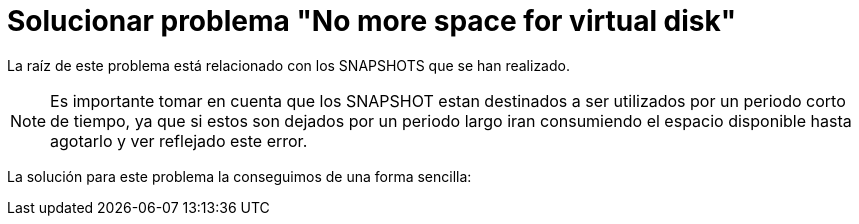 = Solucionar problema "No more space for virtual disk"
// See https://hubpress.gitbooks.io/hubpress-knowledgebase/content/ for information about the parameters.
:hp-image: https://i0.wp.com/www.mes-vms.fr/wp-content/uploads/2015/08/vmware_vsphere.png
// :published_at: 2019-01-31
:hp-tags: vmware, virtualización,
// :hp-alt-title: My English Title

La raíz de este problema está relacionado con los SNAPSHOTS que se han realizado. 

NOTE: Es importante tomar en cuenta que los SNAPSHOT estan destinados a ser utilizados por un periodo corto de tiempo, ya que si estos son dejados por un periodo largo iran consumiendo el espacio disponible hasta agotarlo y ver reflejado este error.

La solución para este problema la conseguimos de una forma sencilla:
